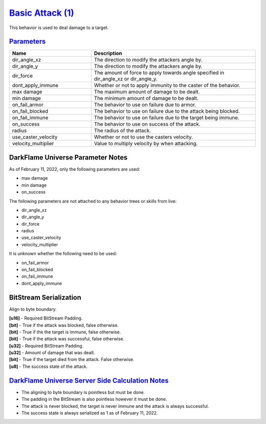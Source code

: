 `Basic Attack (1) <https://github.com/DarkflameUniverse/DarkflameServer/blob/main/dGame/dBehaviors/BasicAttackBehavior.cpp>`_
=============================================================================================================================

This behavior is used to deal damage to a target.

`Parameters <https://github.com/DarkflameUniverse/DarkflameServer/blob/main/dGame/dBehaviors/BasicAttackBehavior.cpp#L142>`_
----------------------------------------------------------------------------------------------------------------------------

.. list-table ::
   :widths: 15 30
   :header-rows: 1

   * - Name
     - Description
   * - dir_angle_xz
     - The direction to modify the attackers angle by.
   * - dir_angle_y
     - The direction to modify the attackers angle by.
   * - dir_force
     - The amount of force to apply towards angle specified in dir_angle_xz or dir_angle_y.
   * - dont_apply_immune
     - Whether or not to apply immunity to the caster of the behavior.
   * - max damage
     - The maximum amount of damage to be dealt.
   * - min damage
     - The minimum amount of damage to be dealt.
   * - on_fail_armor
     - The behavior to use on failure due to armor.
   * - on_fail_blocked
     - The behavior to use on failure due to the attack being blocked.
   * - on_fail_immune
     - The behavior to use on failure due to the target being immune.
   * - on_success
     - The behavior to use on success of the attack.
   * - radius
     - The radius of the attack.
   * - use_caster_velocity
     - Whether or not to use the casters velocity.
   * - velocity_multiplier
     - Value to multiply velocity by when attacking.

DarkFlame Universe Parameter Notes
----------------------------------

As of February 11, 2022, only the following parameters are used:

- max damage
- min damage
- on_success

The following parameters are not attached to any behavior trees or skills from live:

- dir_angle_xz
- dir_angle_y
- dir_force
- radius
- use_caster_velocity
- velocity_multiplier

It is unknown whether the following need to be used:

- on_fail_armor
- on_fail_blocked
- on_fail_immune
- dont_apply_immune

BitStream Serialization
-----------------------

Align to byte boundary.

| **[u16]** - Required BitStream Padding.
| **[bit]** - True if the attack was blocked, false otherwise.
| **[bit]** - True if the the target is immune, false otherwise.
| **[bit]** - True if the attack was successful, false otherwise.
| **[u32]** - Required BitStream Padding.
| **[u32]** - Amount of damage that was dealt.
| **[bit]** - True if the target died from the attack.  False otherwise.
| **[u8]**  - The success state of the attack.

`DarkFlame Universe Server Side Calculation Notes <https://github.com/DarkflameUniverse/DarkflameServer/blob/42f6f2f10b5971dd13faa18e2018892ce21ce3c3/dGame/dBehaviors/BasicAttackBehavior.cpp#L79>`_
-----------------------------------------------------------------------------------------------------------------------------------------------------------------------------------------------------

- The aligning to byte boundary is pointless but must be done.
- The padding in the BitStream is also pointless however it must be done.
- The attack is never blocked, the target is never immune and the attack is always successful.
- The success state is always serialized as 1 as of February 11, 2022.